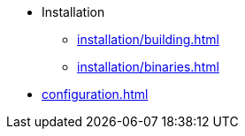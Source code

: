 * Installation
** xref:installation/building.adoc[]
** xref:installation/binaries.adoc[]
* xref:configuration.adoc[]
